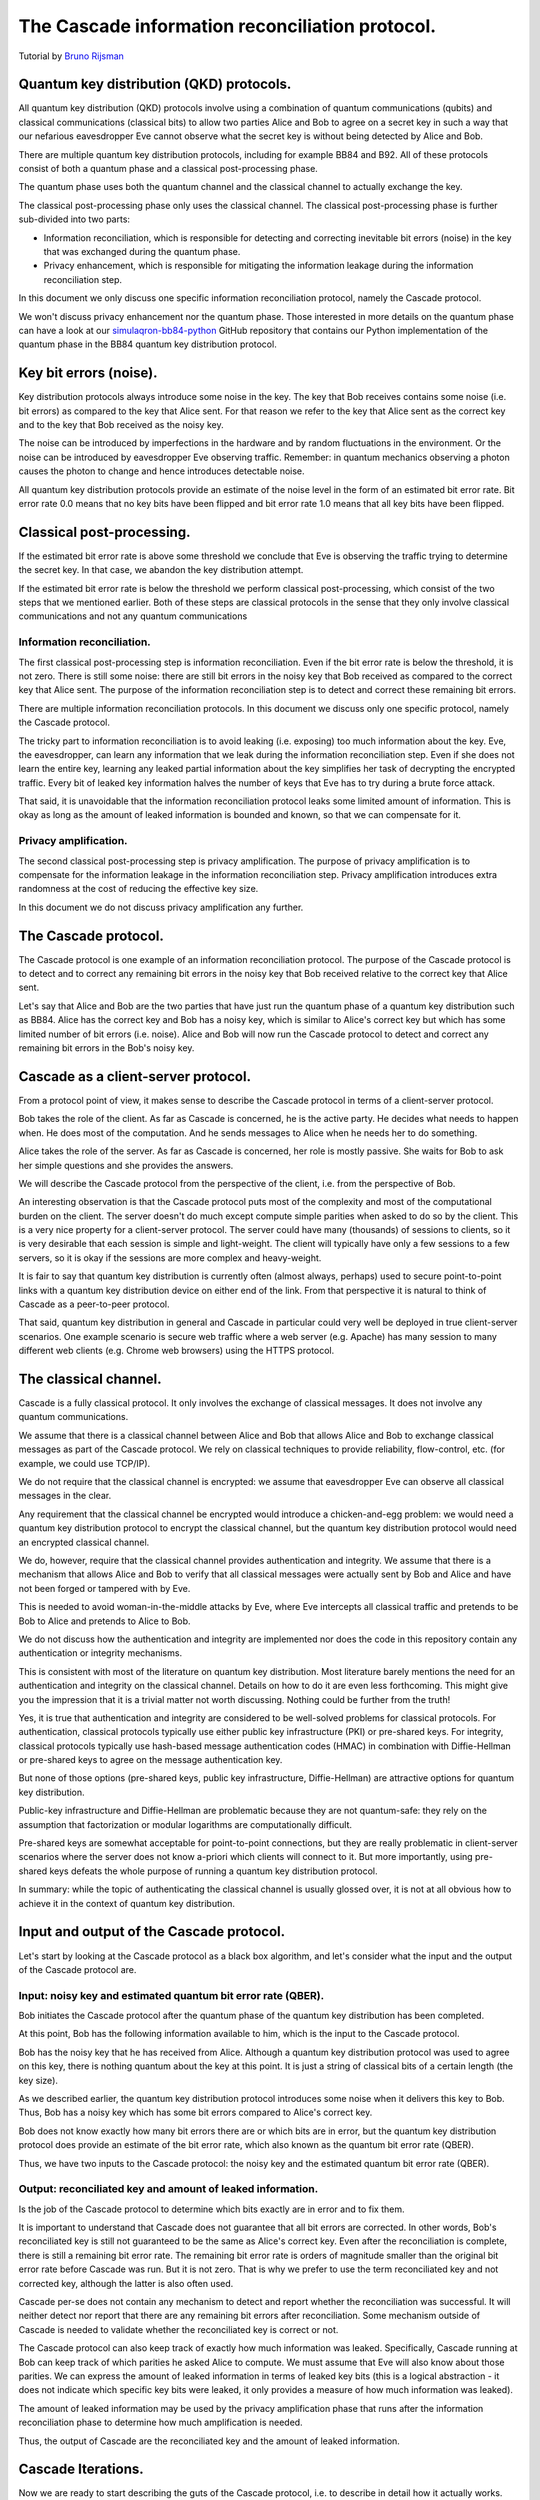 ************************************************
The Cascade information reconciliation protocol.
************************************************

Tutorial by `Bruno Rijsman <https://www.linkedin.com/in/brunorijsman/>`_

Quantum key distribution (QKD) protocols.
=========================================

All quantum key distribution (QKD) protocols involve using a combination of quantum communications (qubits) and classical communications (classical bits) to allow two parties Alice and Bob to agree on a secret key in such a way that our nefarious eavesdropper Eve cannot observe what the secret key is without being detected by Alice and Bob.

.. image:: figures/qkd-alice-bob-eve.png
    :align: center
    :alt: Quantum key distribution protocol

There are multiple quantum key distribution protocols, including for example BB84 and B92. All of these protocols consist of both a quantum phase and a classical post-processing phase.

The quantum phase uses both the quantum channel and the classical channel to actually exchange the key.

The classical post-processing phase only uses the classical channel. The classical post-processing phase is further sub-divided into two parts:

* Information reconciliation, which is responsible for detecting and correcting inevitable bit errors (noise) in the key that was exchanged during the quantum phase.

* Privacy enhancement, which is responsible for mitigating the information leakage during the information reconciliation step.

In this document we only discuss one specific information reconciliation protocol, namely the Cascade protocol.

We won't discuss privacy enhancement nor the quantum phase. Those interested in more details on the quantum phase can have a look at our `simulaqron-bb84-python <https://github.com/brunorijsman/simulaqron-bb84-python>`_ GitHub repository that contains our Python implementation of the quantum phase in the BB84 quantum key distribution protocol.

Key bit errors (noise).
=======================

Key distribution protocols always introduce some noise in the key. The key that Bob receives contains some noise (i.e. bit errors) as compared to the key that Alice sent. For that reason we refer to the key that Alice sent as the correct key and to the key that Bob received as the noisy key.

.. image:: figures/correct-key-noisy-key.png
    :align: center
    :alt: Alice's correct key and Bob's noisy key

The noise can be introduced by imperfections in the hardware and by random fluctuations in the environment. Or the noise can be introduced by eavesdropper Eve observing traffic. Remember: in quantum mechanics observing a photon causes the photon to change and hence introduces detectable noise.

All quantum key distribution protocols provide an estimate of the noise level in the form of an estimated bit error rate. Bit error rate 0.0 means that no key bits have been flipped and bit error rate 1.0 means that all key bits have been flipped.

Classical post-processing.
==========================

If the estimated bit error rate is above some threshold we conclude that Eve is observing the traffic trying to determine the secret key. In that case, we abandon the key distribution attempt.

If the estimated bit error rate is below the threshold we perform classical post-processing, which consist of the two steps that we mentioned earlier. Both of these steps are classical protocols in the sense that they only involve classical communications and not any quantum communications

.. image:: figures/qkd-phases-and-steps.png
    :align: center
    :alt: QKD phases and steps

Information reconciliation.
---------------------------

The first classical post-processing step is information reconciliation. Even if the bit error rate is below the threshold, it is not zero. There is still some noise: there are still bit errors in the noisy key that Bob received as compared to the correct key that Alice sent. The purpose of the information reconciliation step is to detect and correct these remaining bit errors.

There are multiple information reconciliation protocols. In this document we discuss only one specific protocol, namely the Cascade protocol.

The tricky part to information reconciliation is to avoid leaking (i.e. exposing) too much information about the key. Eve, the eavesdropper, can learn any information that we leak during the information reconciliation step. Even if she does not learn the entire key, learning any leaked partial information about the key simplifies her task of decrypting the encrypted traffic. Every bit of leaked key information halves the number of keys that Eve has to try during a brute force attack.

That said, it is unavoidable that the information reconciliation protocol leaks some limited amount of information. This is okay as long as the amount of leaked information is bounded and known, so that we can compensate for it.

Privacy amplification.
----------------------

The second classical post-processing step is privacy amplification. The purpose of privacy amplification is to compensate for the information leakage in the information reconciliation step. Privacy amplification introduces extra randomness at the cost of reducing the effective key size.

In this document we do not discuss privacy amplification any further.

The Cascade protocol.
=====================

The Cascade protocol is one example of an information reconciliation protocol. The purpose of the Cascade protocol is to detect and to correct any remaining bit errors in the noisy key that Bob received relative to the correct key that Alice sent.

Let's say that Alice and Bob are the two parties that have just run the quantum phase of a quantum key distribution such as BB84. Alice has the correct key and Bob has a noisy key, which is similar to Alice's correct key but which has some limited number of bit errors (i.e. noise). Alice and Bob will now run the Cascade protocol to detect and correct any remaining bit errors in the Bob's noisy key.

Cascade as a client-server protocol.
====================================

From a protocol point of view, it makes sense to describe the Cascade protocol in terms of a client-server protocol.

Bob takes the role of the client. As far as Cascade is concerned, he is the active party. He decides what needs to happen when. He does most of the computation. And he sends messages to Alice when he needs her to do something.

Alice takes the role of the server. As far as Cascade is concerned, her role is mostly passive. She waits for Bob to ask her simple questions and she provides the answers.

We will describe the Cascade protocol from the perspective of the client, i.e. from the perspective of Bob.

An interesting observation is that the Cascade protocol puts most of the complexity and most of the computational burden on the client. The server doesn't do much except compute simple parities when asked to do so by the client. This is a very nice property for a client-server protocol. The server could have many (thousands) of sessions to clients, so it is very desirable that each session is simple and light-weight. The client will typically have only a few sessions to a few servers, so it is okay if the sessions are more complex and heavy-weight.

It is fair to say that quantum key distribution is currently often (almost always, perhaps) used to secure point-to-point links with a quantum key distribution device on either end of the link. From that perspective it is natural to think of Cascade as a peer-to-peer protocol.

That said, quantum key distribution in general and Cascade in particular could very well be deployed in true client-server scenarios. One example scenario is secure web traffic where a web server (e.g. Apache) has many session to many different web clients (e.g. Chrome web browsers) using the HTTPS protocol.

.. image:: figures/peer-to-peer-vs-client-server.png
    :align: center
    :alt: Peer-to-peer versus client-server

The classical channel.
======================

Cascade is a fully classical protocol. It only involves the exchange of classical messages. It does not involve any quantum communications.

We assume that there is a classical channel between Alice and Bob that allows Alice and Bob to exchange classical messages as part of the Cascade protocol. We rely on classical techniques to provide reliability, flow-control, etc. (for example, we could use TCP/IP).

We do not require that the classical channel is encrypted: we assume that eavesdropper Eve can observe all classical messages in the clear.

Any requirement that the classical channel be encrypted would introduce a chicken-and-egg problem: we would need a quantum key distribution protocol to encrypt the classical channel, but the quantum key distribution protocol would need an encrypted classical channel.

We do, however, require that the classical channel provides authentication and integrity. We assume that there is a mechanism that allows Alice and Bob to verify that all classical messages were actually sent by Bob and Alice and have not been forged or tampered with by Eve.

This is needed to avoid woman-in-the-middle attacks by Eve, where Eve intercepts all classical traffic and pretends to be Bob to Alice and pretends to Alice to Bob.

We do not discuss how the authentication and integrity are implemented nor does the code in this repository contain any authentication or integrity mechanisms.

This is consistent with most of the literature on quantum key distribution. Most literature barely mentions the need for an authentication and integrity on the classical channel. Details on how to do it are even less forthcoming. This might give you the impression that it is a trivial matter not worth discussing. Nothing could be further from the truth!

Yes, it is true that authentication and integrity are considered to be well-solved problems for classical protocols. For authentication, classical protocols typically use either public key infrastructure (PKI) or pre-shared keys. For integrity, classical protocols typically use hash-based message authentication codes (HMAC) in combination with Diffie-Hellman or pre-shared keys to agree on the message authentication key.

But none of those options (pre-shared keys, public key infrastructure, Diffie-Hellman) are attractive options for quantum key distribution.

Public-key infrastructure and Diffie-Hellman are problematic because they are not quantum-safe: they rely on the assumption that factorization or modular logarithms are computationally difficult.

Pre-shared keys are somewhat acceptable for point-to-point connections, but they are really problematic in client-server scenarios where the server does not know a-priori which clients will connect to it. But more importantly, using pre-shared keys defeats the whole purpose of running a quantum key distribution protocol.

In summary: while the topic of authenticating the classical channel is usually glossed over, it is not at all obvious how to achieve it in the context of quantum key distribution.

Input and output of the Cascade protocol.
=========================================

Let's start by looking at the Cascade protocol as a black box algorithm, and let's consider what the input and the output of the Cascade protocol are.

.. image:: figures/input-and-output.png
    :align: center
    :alt: Cascade as a black box, input and output

Input: noisy key and estimated quantum bit error rate (QBER).
-------------------------------------------------------------

Bob initiates the Cascade protocol after the quantum phase of the quantum key distribution has been completed.

At this point, Bob has the following information available to him,  which is the input to the Cascade protocol.

Bob has the noisy key that he has received from Alice. Although a quantum key distribution protocol was used to agree on this key, there is nothing quantum about the key at this point. It is just a string of classical bits of a certain length (the key size).

As we described earlier, the quantum key distribution protocol introduces some noise when it delivers this key to Bob. Thus, Bob has a noisy key which has some bit errors compared to Alice's correct key.

Bob does not know exactly how many bit errors there are or which bits are in error, but the quantum key distribution protocol does provide an estimate of the bit error rate, which also known as the quantum bit error rate (QBER).

Thus, we have two inputs to the Cascade protocol: the noisy key and the estimated quantum bit error rate (QBER).

Output: reconciliated key and amount of leaked information.
-----------------------------------------------------------

Is the job of the Cascade protocol to determine which bits exactly are in error and to fix them.

It is important to understand that Cascade does not guarantee that all bit errors are corrected. In other words, Bob's reconciliated key is still not guaranteed to be the same as Alice's correct key. Even after the reconciliation is complete, there is still a remaining bit error rate. The remaining bit error rate is orders of magnitude smaller than the original bit error rate before Cascade was run. But it is not zero. That is why we prefer to use the term reconciliated key and not corrected key, although the latter is also often used.

Cascade per-se does not contain any mechanism to detect and report whether the reconciliation was successful. It will neither detect nor report that there are any remaining bit errors after reconciliation. Some mechanism outside of Cascade is needed to validate whether the reconciliated key is correct or not.

The Cascade protocol can also keep track of exactly how much information was leaked. Specifically, Cascade running at Bob can keep track of which parities he asked Alice to compute. We must assume that Eve will also know about those parities. We can express the amount of leaked information in terms of leaked key bits (this is a logical abstraction - it does not indicate which specific key bits were leaked, it only provides a measure of how much information was leaked).

The amount of leaked information may be used by the privacy amplification phase that runs after the information reconciliation phase to determine how much amplification is needed.

Thus, the output of Cascade are the reconciliated key and the amount of leaked information.

Cascade Iterations.
===================

Now we are ready to start describing the guts of the Cascade protocol, i.e. to describe in detail how it actually works.

Let's define a single run of the Cascade protocol as Alice and Bob reconciliating (i.e. attempting to correct) a single key.

A single Cascade run consists of multiple iterations (these are also known as passes). Different variations of the Cascade protocol use different numbers of iterations. But we start by describing the original version of the Cascade protocol which uses four iterations.

Each Cascade iteration corrects some of the bit errors in the key. It is very probable (but not entirely certain) that all bit errors will have been corrected by the end of the last iteration.

.. image:: figures/iterations.png
    :align: center
    :alt: Cascade iterations

Note: for the sake of clarity, all of our diagrams show very small keys. In the above diagram, for example, we use 16-bit keys. In later diagrams we will use even smaller keys to make them fit in the diagram. In real life the keys can be much much larger: tens of thousands or even hundreds of thousands of bits.

Key shuffling.
==============

At the beginning of each iteration, except the first one, Bob randomly shuffles the bits in the noisy key. Shuffling means randomly reordering the bits in the key.

.. image:: figures/shuffle-key.png
    :align: center
    :alt: Shuffling a key

Later we will find out what the purpose of shuffling the key is. For now, we just point out that the shuffling is not intended to obfuscate the key for Eve. It is perfectly okay if the shuffling is only pseudo-random or even deterministic.

It is even okay if Eve knows what the shuffling permutation is (shown as the "Shuffle" in the above diagram) as long as the actual key values before ("Key") or after the shuffling ("Shuffled key") are not divulged. In fact, Bob needs to inform Alice what the shuffle permutation for each Cascade iteration is. It is no problem if the information about the shuffle permutation is sent in the clear and Eve can observe it.

As we mentioned, Bob re-shuffles his noisy key at the beginning of each iteration except the first one:

.. image:: figures/shuffle-per-iteration.png
    :align: center
    :alt: Shuffle per iteration

We put the word "shuffled" in quotes for the first iteration because they key is not really shuffled for the first iteration.

The important thing to observe is that any given bit in the original unshuffled key (for example bit number 2 which is marked in yellow) ends up in a different position in the shuffled key during each iteration.

Creation of the top-level blocks.
=================================

During each iteration, right after shuffling the key, Bob divides the shuffled key into equally sized blocks (the last block may be a smaller size if the key is not an exact multiple of the block size).

We will call these blocks top-level blocks to distinguish them from other types of blocks (the so-called sub-blocks) that will appear later in the protocol as a result of block splitting.

The size of the top-level blocks depends on two things:

* The iteration number :emphasis:`i`. Early iterations have smaller block sizes (and hence more blocks) than later iterations.

* The estimated quantum bit error rate :emphasis:`Q`. The higher the quantum bitter error rate, the smaller the block size.

.. image:: figures/top-level-blocks.png
    :align: center
    :alt: Top-level blocks

Note: to make things fit on a page the block sizes are extremely small in this diagram. In real life, top-level blocks are much larger. Specifically, we would never see a single-bit top-level block.

There are many variations of the Cascade protocol, and one of the main differences between these variations is the exact formula for the block size :emphasis:`k`\ :subscript:`i` as a function of the iteration number :emphasis:`i` and the quantum bit error rate :emphasis:`Q`.

For the original version of the Cascade protocol the formula is as follows:

:emphasis:`k`\ :subscript:`1`\ = 0.73 / :emphasis:`Q`

:emphasis:`k`\ :subscript:`2`\ = 2 * :emphasis:`k`\ :subscript:`1`

:emphasis:`k`\ :subscript:`3`\ = 2 * :emphasis:`k`\ :subscript:`2`

:emphasis:`k`\ :subscript:`4`\ = 2 * :emphasis:`k`\ :subscript:`3`

Without getting into the mathematical details behind this formula, we can build up some intuition about the reasons behind it.

Later on, we will see that Cascade is able to correct a single bit error in a block but is not able to correct a double bit error in a block.

If we pick a block size 1/:emphasis:`Q` for the first iteration, then each block will is expected to contain a single bit error on average. That is just the definition of bit error rate. If the bit error rate is 1 error per 100 bits, then a block of 100 bits will contain on average one error.

Now, if we use 0.73/:emphasis:`Q` instead of 1/:emphasis:`Q` then we will have slightly smaller blocks than that. As a result we will have more blocks with zero errors (which are harmless) and fewer blocks with two errors (which are bad because they cannot be corrected).

On the other hand, we don't want to make the blocks too small, because the smaller we make the blocks, the more information is leaked to Eve. Knowing the parity over more smaller blocks allows Eve know more about the key.

So, that explains the formula 0.73/:emphasis:`Q` for the first iteration. What about the doubling of the block size in each iteration?

Well, during each iteration Cascade corrects some number of errors. Thus the remaining quantum bit error rate for the next iteration is lower (i.e. fewer error bits). This allows us to use a bigger block size for the next iteration, and still have a low probability of two (uncorrectable) errors in a single block.

Detecting and correcting bit errors in each block.
==================================================

After having shuffled the key and after having split the key into blocks for a given iteration, Bob sets out on the task of determining, for each block, whether or not there are any bit errors in that block and, if so, to correct those bit errors.

The process of doing so is a bit complex because Bob needs to do it in such a way that he leaks a minimum of information to eavesdropper Eve who is watching his every move.

Computing the error parity for each top-level block: even or odd.
=================================================================

Computing the current parity.
-----------------------------

Bob locally computes the current parity of each top-level block. This is a parity over some subset of bits in the shuffled noisy key that Bob has received from Alice. In the following example, Bob computes the parity of the 2nd top-level block in the 2nd iteration. That block has value 01 so its current parity is 1.

.. image:: figures/compute-current-parity.png
    :align: center
    :alt: Bob computes current parity for each top-level block.

Computing the correct parity.
-----------------------------

Next, Bob wants to know Alice's perspective on the block parity. He already knows the "current parity" of the block in his own noisy key, but now he wants to know the "correct parity" of the same block in the Alice's correct key.

There is no way for Bob to compute the correct parity himself. Bob does not have access to the correct key, only Alice does. Actually, that statement is a little bit too strong. It turns out that there is an exception to this statement. Hold on until we discuss block parity inference (BPI) near the end of this tutorial.

The solution is simple: Bob simply sends an *ask parity* message to Alice. The purpose of this message is to ask Alice to compute the correct parity.

Let's first look at a very naive way of implementing the *ask parity* message, which is very inefficient but which makes the concept very clear:

.. image:: figures/ask-parity-message-naive.png
    :align: center
    :alt: Naive ask parity message.

In this implementation Bob literally provides all the information that Alice needs to reconstruct the block and compute the correct parity:

.. image:: figures/compute-correct-parity-naive.png
    :align: center
    :alt: Alice computes correct parity for block (naive way).

This is an inefficient way of computing the correct the parity. For one, the *ask shuffle* message can get very large because the shuffle permutation can get very large: here it is N numbers, where N is the key size (but it is easy to see that we could reduce N to the block size). Secondly, it requires Alice to spend processing time on reconstructing the shuffled key and the block.

An obvious optimization is for Bob to just cut to the chase and list the actual unshuffled key indexes over which Alice must compute the parity:

.. image:: figures/compute-current-parity-highlighted.png
    :align: center
    :alt: The actual key bits over which the parity is computed.

This allows Alice to just compute the correct parity without wasting CPU cyles on reconstructing the shuffled key and block:

.. image:: figures/compute-correct-parity-better.png
    :align: center
    :alt: Alice computes correct parity for block (better way).

In both cases the *ask parity* message does not leak any information about the key (yet): it does not contain the value of any key bit or any other information about the key bits themselves.

It turns out that there are even more efficient ways of implementing the *ask parity* message. These rely on the fact that the key is only shuffled once per iteration and we ask for block parities many times per iteration. These optimizations are described in the `implementation guide <cascade_implementation>`_.

The only thing left to do is for Alice to send the correct parity back to Bob in a *reply parity* message:

.. image:: figures/reply-parity-message.png
    :align: center
    :alt: Reply parity message:

In any real implementation there would be additional fields in the *reply message* to associate the reply parity message with the corresponding ask parity message, but we gloss over those details here.

Although neither Alice nor Bob ever divulge any actual key bits, the divulgence of the correct parity in the *reply parity* message does leak a little bit of information to Eve. This is easy to understand if we look at the number of values Eve has to try out in a brute force attack. If Eve knows nothing about N bits, she has to try out 2N values in a brute force attack. But if she knows the parity of those N bits, she only has to try out 2N-1 values.

Inference the error parity from current parity and the correct parity.
----------------------------------------------------------------------

At this point Bob knows both the correct parity and the current parity of the block.

Can Bob determine which bits in the block are in error? Well, no, he cannot. Can Bob at least determine whether there are any errors in the block or not? Well, no, he cannot determine even that.

What can Bob determine then? Well, Bob can determine whether there are an even or an odd number of errors in the block (the so-called error parity), by using the following table:

.. image:: figures/error-parity-table.png
    :align: center
    :alt: Error parity table

If the error parity is odd, then Bob knows that there is at least bit one error in the block. He doesn't know exactly how many bit errors there are: it could be 1 or 3 or 5 or 7 etc. And he certainly doesn't which which key bits are in error.

If the error parity is even, then Bob knows even less. Remember that zero is an even number. So, there could be no (zero) errors, or there could be some (2, 4, 6, etc.) errors.

Correcting a single bit error in top-level blocks with an odd number of bits.
=============================================================================

When Bob finds a block with an even number of errors, Bob does nothing with that block (for now).

But when Bob finds a block with an odd number of errors, Bob knows that there is at least one remaining bit error in the block. Bob doesn't know whether there is 1 or 3 or 5 etc. bit errors, but he does now there is at least one bit error and that the number is odd. For such a block, Bob executes the Binary algorithm. We will describe the Binary algorithm in the next section. For now, suffice it to say that the Binary algorithm finds and corrects exactly one bit error in the block.

Let's summarize what we have done so far.

In each iteration (except the first) Bob first shuffles the noisy key. Then he takes the shuffled key and breaks it up into blocks. Then he visits every block and determines the error parity for that block. If the error parity is even, he does nothing. If the error parity is odd, then he runs the Binary algorithm to correct exactly one bit errors.

So, at the end of the iteration, Bob ends up with a list of blocks that all have an even error parity.

Some blocks already had an even error parity at the beginning of the iteration and Bob did not touch them.

Some blocks had an odd error parity at the beginning of the iteration and Bob ran the Binary algorithm to correct exactly one bit error. If you start with a block with an odd number of bit errors, and you correct exactly one bit error, then you end up with a block with an even number of bit errors.

Does this mean that we have removed all errors during this iteration? No it does, not. We only know that each block now contains an even number of errors. It could be zero errors. But it could also be 2, 4, 6, etc. errors.

During this iterations there is nothing more Bob can do to find or correct those remaining errors. But that doesn't mean those remaining error won't get corrected. Later we will see how a combination of reshuffling in later iterations and the so-called cascading effect will (with high probability) find and correct those remaining errors.

The Binary algorithm.
=====================

The Binary algorithm takes as input a block that has an odd number of errors. It finds and corrects exactly one bit error.

Bob is only allowed to run the Binary algorithm on blocks that have an odd number of errors. Bob is not allowed to run the Binary algorithm on a block that has an even number of errors (it is a useful exercise to figure out why not).

Split block.
------------

The first thing Binary does is to split the block into two sub-blocks of equal size. We call these sub-blocks the left sub-block and the right sub-block. And we call the block that was split the parent block. If the parent block has an odd size, then the left sub-block is one bit bigger than the right sub-block.

.. image:: figures/split-block-plr.png
    :align: center
    :alt: Split block: parent, left, right

Given the fact that we know for certain that the parent block has an odd number of errors, there are only two possibilities for the sub-blocks.

Either the left sub-block has an odd number of errors and the right sub-block has an even number of errors, as in the following examples:

.. image:: figures/left-odd-right-even.png
    :align: center
    :alt: Left odd number of errors, right even number of errors.

Or the left sub-block has an even number of errors and the right sub-block has an odd number of errors, as in the following examples:

.. image:: figures/left-even-right-odd.png
    :align: center
    :alt: Left even number of errors, right odd number of errors.

It is simply not possible that both sub-blocks have an even number of errors and it is also not possible that both sub-blocks have an odd number of errors.

Determine error parity of sub-blocks.
-------------------------------------

Bob doesn't know which it is: Bob doesn't know whether the left sub-block or the right sub-block has an odd number of errors. All Bob knows at this point is that the parent block has an odd number of errors.

In order to find out, Bon sends an *ask parity* message to Alice to ask the correct parity for the left sub-block (only the left sub-block, not the right sub-block). When Alice responds with the correct parity for the left sub-block, Bob can compute the error parity (odd or even) for the left sub-block: he just needs to combine the locally computed current parity with the correct parity provided by Alice.

If the error parity of the left sub-block turns out to be odd, then Bob immediately knows that the error parity of the right sub-block must be even.

On the other hand, if the error parity of the left sub-block turns out to be even, then Bob immediately knows that the error parity of the right sub-block must be odd.

Either way, Bob knows the error parity of both the left sub-block and the right sub-block. Bob only asked Alice to give the correct parity for the left sub-block. Bob never asked Alice to provide the correct parity for the right sub-block. Bob can infer the correct parity and hence error parity for the right sub-block (and so can Eve, by the way).

By the way, this inference trick only works if Bob knows for a fact that the error parity of the parent block is odd. That is why Bob is not allowed to run the Binary protocol on a block with even error parity.

Recursion.
----------

Once Bob has determined whether the left sub-block or the right sub-block contains an odd number of errors, Bob can recursively apply the Binary algorithm to that sub-block.

The Binary algorithm will keep recursing into smaller and smaller sub-blocks, until it finally reaches a sub-block that has a size of only a single bit.

If we have a sub-block whose size is one single bit and we also know that that same sub-block has an odd number of errors, then we can conclude that the single bit must be in error. We have found our single error bit that we can correct!

Let's look at a detailed example to get a better feel for how this works in practice:

.. image:: figures/binary-recursion.png
    :align: center
    :alt: Binary algorithm recursion.

Bob has received a noisy key from Alice, he has shuffled that key, and he has split the shuffled key into top-level blocks. The block labeled "noisy block at Bob" is one of those blocks. Let's just call it block N.

For the sake of clarity we have show corresponding block in the correct key at Alice as well. This is the block labeled "correct block at Alice".

As we can see, there are three bit errors in the noisy top-level block, namely the colored blocks at block indexes 2, 3 and 5.

We will now show how the Binary algorithm will detect and correct exactly one of those errors, namely the red one at block index 5.

The other two errors, the orange onces at block index 2 and 3, will neither be detected nor corrected by the Binary algorithm.

Here are the steps:

1. Bob splits top-level block N into two sub-blocks: the left sub-block N-L, and the right sub-block N-R.

2. Bob determines the error parity for the blocks N-L and N-R as follows:

   2a. Bob computes the current parity over block N-L and finds that it is 0.

   2b. Bob asks Alice for the correct parity over block N-L and gets the answer that it is 0.

   2c. Since the current parity and the correct parity for block N-L are the same, Bob concludes that the error parity must be even.

   2d. Bob infers that block N-R must have odd error parity.

3. Bob recurses in the to sub-block with odd error parity, which is block N-R.

4. Bob splits sub-block N-R into two sub-sub-blocks: the left sub-sub-block N-R-L, and the right sub-sub-block N-R-R.

5. Bob determines the error parity for the blocks N-R-L and N-R-R as follows:

   5a. Bob computes the current parity over block N-R-L and finds that it is 0.

   5b. Bob asks Alice for the correct parity over block N-R-L and gets the answer that it is 1.

   5c. Since the current parity and the correct parity for block N-R-L are the different, Bob concludes that the error parity must be odd.

   5d. Bob doesn't care about block N-R-R because he has already found his block to recurse into.

6. Bob recurses in the to sub-sub-block with odd error parity, which is block N-R-L.

7. Bob splits sub-sub-block N-R-L into two sub-sub-sub-blocks: the left sub-sub-sub-block N-R-L-L, and the right sub-sub-sub-block N-R-L-R.

8. Bob determines the error parity for the blocks N-R-L-L and N-R-L-R as follows:

   8a. Bob computes the current parity over block N-R-L-L and finds that it is 1.

   8b. Bob asks Alice for the correct parity over block N-R-L-L and gets the answer that it is 1.

   8c. Since the current parity and the correct parity for block N-R-L-L are the same, Bob concludes that the error parity must be even.

   8d. Bob infers that block N-R-L-R must have odd error parity.

9. Bob notices that block N-R-L-R has a size of only one bit. Bob has found an error and corrects that error by flipping the bit!

What about the remaining errors after correcting a single bit error?
====================================================================

Now consider what happens after Bob has used the Binary protocol to correct a single bit error in a block.

Before the correction the block had an odd number of errors, which means that after the correction the block will contain an even number of errors. It may be error-free (have 0 remaining errors), or it it may not yet be error-free (have 2, 4, 6, etc. remaining errors).

There is no way for Bob to know whether there are any errors left, and even if he did, Bob could not run the Binary algorithm on the same block again since the Binary algorithm can only be run on blocks with odd error parity. There is nothing left for Bob to do with the block, at least not during this iteration.

So what about the remaining errors in the block (if any)? How will they get corrected? There are two mechanisms:

1. Reshuffling in later iterations.

2. The cascading effect.

We will now discuss each of these mechanisms in turn.

The role of shuffling in error correction.
==========================================

The following diagram show the situation that Bob might find himself in at the end of some iteration, say iteration number N:

.. image:: figures/end-of-iteration-n.png
    :align: center
    :alt: Situation at the end of iteration N

Maybe Bob already corrected a bunch of errors, but there are still six remaining errors left to correct.

Unfortunately, every top-level block contains an even number of remaining errors, so Bob is not able to make any progress during this iteration.

Bob has no choice but to move on to the next iteration N+1. In the next iteration, Bon reshuffles the keys (using a different shuffling order). Then he breaks up the reshuffled key into top-level blocks again, but using bigger blocks this time.It i

We might up with something like this at the beginning of iteration N+1:

.. image:: figures/end-of-iteration-n-plus-1.png
    :align: center
    :alt: Situation at the beginning of iteration N+1

It is possible that at the beginning of iteration N+1 Bob ends up with some blocks that have an odd number of errors. Indeed, in this example Bob is quite lucky both remaining blocks have an odd number of errors (3 errors in each block).

Now Bob can make progress again: he can run the Binary algorithm on each block and remove exactly one error in each block. At the end of iteration N+1 there will be 4 errors remaining (2 in each block).

The Cascade effect.
===================

@@@

The so-called Cascade effect is actually the most important mechanism for correcting any remaining bit errors that end up in an even block. The Cascade effect is tricky to understand. Later we will have some diagrams that will hopefully clarify things more, but let me give a brief introduction here.

This first thing to realize is that at the end of an iteration, all top-level blocks in the iteration will have an even number of errors. Either the block already had an even number of errors at the beginning of the iteration. Or the block started out with an odd number of errors, and exactly one error was corrected in the iteration so that we ended with an even number of errors.

Consider the situation that we correct a single bit error in iteration N. As we already pointed out, that block (which is part of iteration N) will end up with an even number of errors after the correct. Also, that correction will flip exactly one bit in the noisy key.

Now look at iteration N-1. We already know that all the blocks in iteration N-1 had an even parity at the end of iteration N-1.

When we flipped a single bit in the noisy key during iteration N, that single key bit was part of exactly one block in iteration N-1. Note that we are talking about two different blocks here. There is the block in iteration N where we did a single bit correct. That iteration N block ends up with an even number of errors. But then there is a different block in iteration N-1. That block was also affected by the key bit-flip in iteration N. The current parity the block in iteration N-1 flips. And hence the number of errors of the block in iteration N-1 becomes odd (it was even at the end of iteration N-1).

Everything I said about iteration N-1 is also true for iteration N-2, N-3, etc. In other words, it is true for all earlier iterations. Thus, correcting a single bit in iteration N causes one block with an odd number of errors in each of the earlier iterations.

Now that those blocks from earlier iterations have an odd number of errors, we can go back to them and correct a single bit error using the Binary protocol.

But wait! It gets better. When we go back and correct an error in an iteration N-1 block, that again creates additional blocks with odd numbers of errors in blocks N-2, N-3, etc.

This we can see that there is a sort of avalanche effect. Each bit correction creates opportunities for more bit corrections, which create even more opportunities for bit corrections, etc. This is the Cascade effect that the Cascade protocol is named after.

Parallelization.
================

In the BINARY protocol, whenever Bob wants to know whether a block contains an even or an odd number of errors, Bob must know the correct parity of the block.

The only way to know the correct parity of the block is to ask Alice:

* Bob must send a message to Alice to ask for the correct parity, and that message must specify for which block the parity is being asked.

* Alice must send a message back to Bob that contains the correct parity.

Each time Bob asks Alice for the correct parity of some block, there is a delay of at least one round trip time (RTT). For example if Alice and Bob are 100 km apart, the delay is at least 1 millisecond considering that the speed of light in fiber is 200,000 km/sec.

Variations on the Cascade Protocol.
===================================

The Cascade protocol is actually not a single protocol; it is a whole family of protocols. The literature describes many (around 10) different variations.

What have described thus far is the "original" Cascade protocol.













